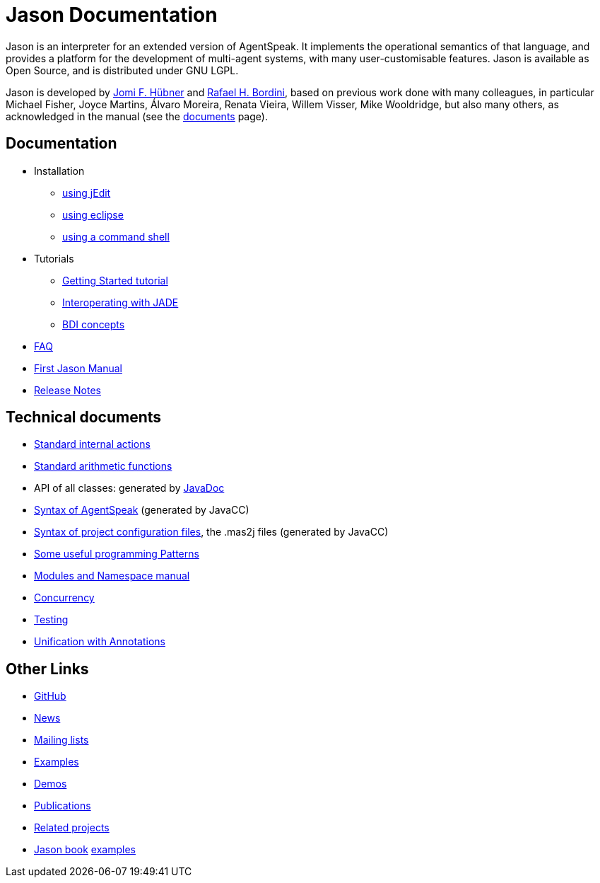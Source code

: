 = Jason Documentation

ifdef::env-github[:outfilesuffix: .adoc]

Jason is an interpreter for an extended version of AgentSpeak. It implements the operational semantics of that language, and provides a platform for the development of multi-agent systems, with many user-customisable features. Jason is available as Open Source, and is distributed under GNU LGPL.

Jason is developed by http://jomi.das.ufsc.br[Jomi F. Hübner] and http://www.inf.pucrs.br/r.bordini[Rafael H. Bordini], based on previous work done with many colleagues, in particular Michael Fisher, Joyce Martins, Álvaro Moreira, Renata Vieira, Willem Visser, Mike Wooldridge, but also many others, as acknowledged in the manual (see the http://jason.sourceforge.net/wp/documents/[documents] page).


== Documentation

- Installation
* link:./tutorials/getting-started/readme{outfilesuffix}[using jEdit]
* http://jason.sourceforge.net/mini-tutorial/eclipse-plugin[using eclipse]
* link:./tutorials/getting-started/shell-based{outfilesuffix}[using a command shell]

- Tutorials
* link:./tutorials/getting-started/readme{outfilesuffix}[Getting Started tutorial]
* link:./tutorials/jason-jade/readme{outfilesuffix}[Interoperating with JADE]
* link:./tutorials/hello-bdi/readme{outfilesuffix}[BDI concepts]


- link:./faq{outfilesuffix}[FAQ]
- link:./Jason.pdf[First Jason Manual]

- link:./release-notes{outfilesuffix}[Release Notes]

== Technical documents
ifdef::env-github[]
* link:http://jason.sourceforge.net/api/jason/stdlib/package-summary.html#package.description[Standard internal actions]
* link:http://jason.sourceforge.net/api/jason/functions/package-summary.html[Standard arithmetic functions]
* API of all classes: generated by link:http://jason.sourceforge.net/api[JavaDoc]
endif::[]

ifndef::env-github[]
* link:./api/jason/stdlib/package-summary.html#package.description[Standard internal actions]
* link:./api/jason/functions/package-summary.html[Standard arithmetic functions]
* API of all classes: generated by link:./api/index.html?overview-summary.html[JavaDoc]
* link:./tech/AS2JavaParser.html[Syntax of AgentSpeak] (generated by JavaCC)
* link:./tech/MAS2JavaParser.html[Syntax of project configuration files], the .mas2j files (generated by JavaCC)
endif::[]


* link:./tech/patterns{outfilesuffix}[Some useful programming Patterns]
* link:./tech/modules-namespaces.pdf[Modules and Namespace manual]
* link:./tech/concurrency{outfilesuffix}[Concurrency]
* link:./tech/unit-tests{outfilesuffix}[Testing]
* link:./tech/annotations{outfilesuffix}[Unification with Annotations]

== Other Links

- https://github.com/jason-lang/jason[GitHub]
- http://sourceforge.net/news/?group_id=98417[News]
- http://sourceforge.net/mail/?group_id=98417[Mailing lists]
- https://github.com/jason-lang/jason/tree/master/examples[Examples]
- https://github.com/jason-lang/jason/tree/master/demos[Demos]
- http://jason.sourceforge.net/Jason/Documents.html[Publications]
- http://jason.sourceforge.net/Jason/Projects.html[Related projects]

- http://jason.sf.net/jBook[Jason book] http://jason.sourceforge.net/jBook/jBookWebSite/Examples.html[examples]
